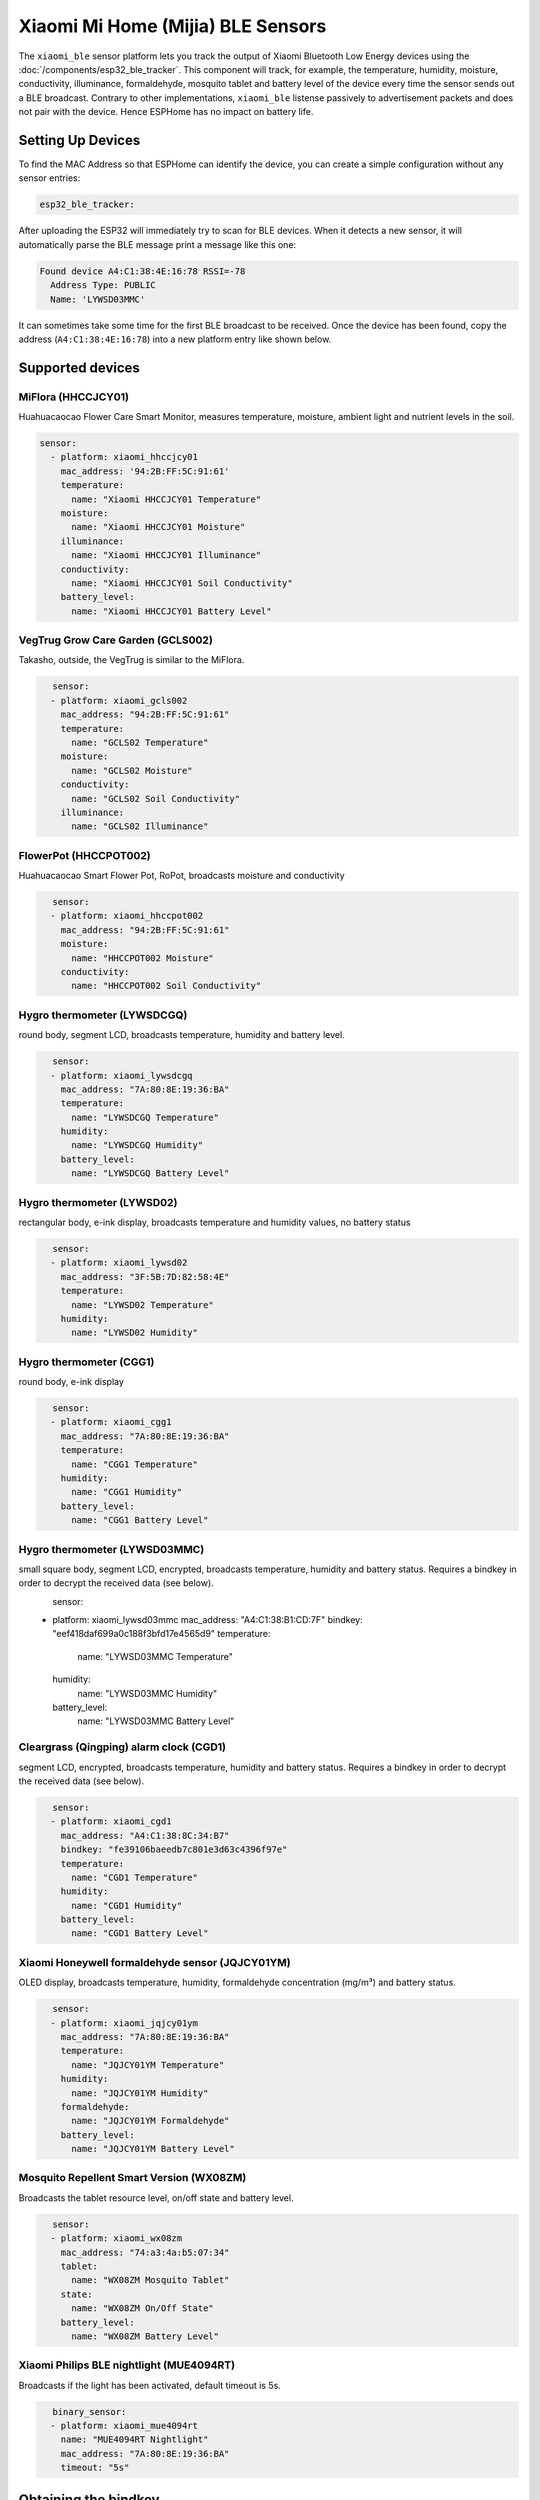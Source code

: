 Xiaomi Mi Home (Mijia) BLE Sensors
==================================

.. seo::
    :description: Instructions for setting up Xiaomi Mi Home (Mijia) bluetooth-based sensors in ESPHome.
    :image: xiaomi_mijia_logo.jpg
    :keywords: Xiaomi, Mi Home, Mijia, BLE, Bluetooth, HHCCJCY01, GCLS002, HHCCPOT002, LYWSDCGQ, LYWSD02, CGG1, LYWSD03MMC, CGD1, JQJCY01YM, MUE4094RT, WX08ZM

The ``xiaomi_ble`` sensor platform lets you track the output of Xiaomi Bluetooth Low Energy devices using the :doc:`/components/esp32_ble_tracker`. This component will track, for example, the temperature, humidity, moisture, conductivity, illuminance, formaldehyde, mosquito tablet and battery level of the device every time the sensor sends out a BLE broadcast. Contrary to other implementations, ``xiaomi_ble`` listense passively to advertisement packets and does not pair with the device. Hence ESPHome has no impact on battery life.

Setting Up Devices
------------------

To find the MAC Address so that ESPHome can identify the device, you can create a simple configuration without any sensor entries:

.. code-block:: yaml

    esp32_ble_tracker:

After uploading the ESP32 will immediately try to scan for BLE devices. When it detects a new sensor, it will automatically parse the BLE message print a message like this one:

.. code::

    Found device A4:C1:38:4E:16:78 RSSI=-78
      Address Type: PUBLIC
      Name: 'LYWSD03MMC'

It can sometimes take some time for the first BLE broadcast to be received. Once the device has been found, copy the address (``A4:C1:38:4E:16:78``) into a new platform entry like shown below.


Supported devices
-----------------

MiFlora (HHCCJCY01)
^^^^^^^^^^^^^^^^^^^
Huahuacaocao Flower Care Smart Monitor, measures temperature, moisture, ambient light and nutrient levels in the soil.

.. figure:: images/xiaomi_hhccjcy01.jpg
    :align: center
    :width: 60.0%
    Xiaomi MiFlora (HHCCJCY01)

.. code-block:: yaml

    sensor:
      - platform: xiaomi_hhccjcy01
        mac_address: '94:2B:FF:5C:91:61'
        temperature:
          name: "Xiaomi HHCCJCY01 Temperature"
        moisture:
          name: "Xiaomi HHCCJCY01 Moisture"
        illuminance:
          name: "Xiaomi HHCCJCY01 Illuminance"
        conductivity:
          name: "Xiaomi HHCCJCY01 Soil Conductivity"
        battery_level:
          name: "Xiaomi HHCCJCY01 Battery Level"


VegTrug Grow Care Garden (GCLS002)
^^^^^^^^^^^^^^^^^^^^^^^^^^^^^^^^^^
Takasho, outside, the VegTrug is similar to the MiFlora.

.. figure:: images/xiaomi_gcls002.jpg
    :align: left
    :width: 30.0%

.. code-block:: yaml

    sensor:
      - platform: xiaomi_gcls002
        mac_address: "94:2B:FF:5C:91:61"
        temperature:
          name: "GCLS02 Temperature"
        moisture:
          name: "GCLS02 Moisture"
        conductivity:
          name: "GCLS02 Soil Conductivity"
        illuminance:
          name: "GCLS02 Illuminance"


FlowerPot (HHCCPOT002)
^^^^^^^^^^^^^^^^^^^^^^
Huahuacaocao Smart Flower Pot, RoPot, broadcasts moisture and conductivity

.. figure:: images/xiaomi_hhccpot002.jpg
    :align: left
    :width: 30.0%

.. code-block:: yaml

    sensor:
      - platform: xiaomi_hhccpot002
        mac_address: "94:2B:FF:5C:91:61"
        moisture:
          name: "HHCCPOT002 Moisture"
        conductivity:
          name: "HHCCPOT002 Soil Conductivity"


Hygro thermometer (LYWSDCGQ)
^^^^^^^^^^^^^^^^^^^^^^^^^^^^
round body, segment LCD, broadcasts temperature, humidity and battery level.

.. figure:: images/xiaomi_lywsdcgq.jpg
    :align: left
    :width: 30.0%

.. code-block:: yaml

    sensor:
      - platform: xiaomi_lywsdcgq
        mac_address: "7A:80:8E:19:36:BA"
        temperature:
          name: "LYWSDCGQ Temperature"
        humidity:
          name: "LYWSDCGQ Humidity"
        battery_level:
          name: "LYWSDCGQ Battery Level"


Hygro thermometer (LYWSD02)
^^^^^^^^^^^^^^^^^^^^^^^^^^^
rectangular body, e-ink display, broadcasts temperature and humidity values, no battery status

.. figure:: images/xiaomi_lywsd02.jpg
    :align: left
    :width: 30.0%

.. code-block:: yaml

    sensor:
      - platform: xiaomi_lywsd02
        mac_address: "3F:5B:7D:82:58:4E"
        temperature:
          name: "LYWSD02 Temperature"
        humidity:
          name: "LYWSD02 Humidity"


Hygro thermometer (CGG1)
^^^^^^^^^^^^^^^^^^^^^^^^
round body, e-ink display

.. figure:: images/xiaomi_cgg1.jpg
    :align: left
    :width: 30.0%

.. code-block:: yaml

    sensor:
      - platform: xiaomi_cgg1
        mac_address: "7A:80:8E:19:36:BA"
        temperature:
          name: "CGG1 Temperature"
        humidity:
          name: "CGG1 Humidity"
        battery_level:
          name: "CGG1 Battery Level"

Hygro thermometer (LYWSD03MMC)
^^^^^^^^^^^^^^^^^^^^^^^^^^^^^^
small square body, segment LCD, encrypted, broadcasts temperature, humidity and battery status. Requires a bindkey in order to decrypt the received data (see below).

.. figure:: images/xiaomi_lywsd03mmc.jpg
    :align: left
    :width: 30.0%

.. code-block:: yaml

sensor:
      - platform: xiaomi_lywsd03mmc
        mac_address: "A4:C1:38:B1:CD:7F"
        bindkey: "eef418daf699a0c188f3bfd17e4565d9"
        temperature:
          name: "LYWSD03MMC Temperature"
        humidity:
          name: "LYWSD03MMC Humidity"
        battery_level:
          name: "LYWSD03MMC Battery Level"


Cleargrass (Qingping) alarm clock (CGD1)
^^^^^^^^^^^^^^^^^^^^^^^^^^^^^^^^^^^^^^^^
segment LCD, encrypted, broadcasts temperature, humidity and battery status. Requires a bindkey in order to decrypt the received data (see below).

.. figure:: images/xiaomi_cgd1.jpg
    :align: left
    :width: 30.0%

.. code-block:: yaml

    sensor:
      - platform: xiaomi_cgd1
        mac_address: "A4:C1:38:8C:34:B7"
        bindkey: "fe39106baeedb7c801e3d63c4396f97e"
        temperature:
          name: "CGD1 Temperature"
        humidity:
          name: "CGD1 Humidity"
        battery_level:
          name: "CGD1 Battery Level"


Xiaomi Honeywell formaldehyde sensor (JQJCY01YM)
^^^^^^^^^^^^^^^^^^^^^^^^^^^^^^^^^^^^^^^^^^^^^^^^
OLED display, broadcasts temperature, humidity, formaldehyde concentration (mg/m³) and battery status. 

.. figure:: images/xiaomi_jqjcy01ym.jpg
    :align: left
    :width: 30.0%

.. code-block:: yaml

    sensor:
      - platform: xiaomi_jqjcy01ym
        mac_address: "7A:80:8E:19:36:BA"
        temperature:
          name: "JQJCY01YM Temperature"
        humidity:
          name: "JQJCY01YM Humidity"
        formaldehyde:
          name: "JQJCY01YM Formaldehyde"
        battery_level:
          name: "JQJCY01YM Battery Level"


Mosquito Repellent Smart Version (WX08ZM)
^^^^^^^^^^^^^^^^^^^^^^^^^^^^^^^^^^^^^^^^^
Broadcasts the tablet resource level, on/off state and battery level.

.. figure:: images/xiaomi_wx08zm.jpg
    :align: left
    :width: 30.0%

.. code-block:: yaml

    sensor:
      - platform: xiaomi_wx08zm
        mac_address: "74:a3:4a:b5:07:34"
        tablet:
          name: "WX08ZM Mosquito Tablet"
        state:
          name: "WX08ZM On/Off State"
        battery_level:
          name: "WX08ZM Battery Level"


Xiaomi Philips BLE nightlight (MUE4094RT)
^^^^^^^^^^^^^^^^^^^^^^^^^^^^^^^^^^^^^^^^^
Broadcasts if the light has been activated, default timeout is 5s.

.. figure:: images/xiaomi_mue4094rt.jpg
    :align: left
    :width: 30.0%

.. code-block:: yaml

    binary_sensor:
      - platform: xiaomi_mue4094rt
        name: "MUE4094RT Nightlight"
        mac_address: "7A:80:8E:19:36:BA"
        timeout: "5s"


Obtaining the bindkey
---------------------

To set up an encrypted device such as the LYWSD03MMC or CGD1, you first need to obain the bind key. The ``xiaomi_ble`` sensor component is not able to automatically generate a bind key, so you need to use the original Mi Home app to add the sensor once. While adding the device, a new key is generated and uploaded into the Xiaomi cloud and to the device itself. Currently a chinese server needs to be selected as the rest of the world doesn't support most of these devices yet. Once generated, the key will not change again until the device is removed and re-added in the Xiaomi app.

In order to obtain the bind key, a SSL packet sniffer needs to be setup on either an Android phone or the
iPhone. A good choice for Android is the `Remote PCAP <https://play.google.com/store/apps/details?id=com.egorovandreyrm.pcapremote&hl=en>`__ app in combination with Wireshark. A tutorial on how to setup the Remote PCAP packet sniffer can be found `here <https://egorovandreyrm.com/pcap-remote-tutorial/>`__. More info including some instructions for the iPhone are `here <https://github.com/custom-components/sensor.mitemp_bt/blob/master/faq.md#my-sensors-ble-advertisements-are-encrypted-how-can-i-get-the-key>`__. Once the traffic between the Mi Home app and the Xiaomi has been recorded, the bind key will show in clear text:

.. code-block:: yaml

    packet: POST /app/device/bltbind

    "data" = "{"did":"blt.3.129q4nasgeg00","token":"20c665a7ff82a5bfb5eefc36","props":[{"type":"prop","key":"bind_key","value":"cfc7cc892f4e32f7a733086cf3443cb0"},   {"type":"prop","key":"smac","value":"A4:C1:38:8C:34:B7"}]}"

The ``bind_key`` is the 32 digits "value" item in the above output which needs to be inserted into the config file. 
    

See Also
--------

- :doc:`/components/esp32_ble_tracker`
- :doc:`/components/sensor/index`
- :apiref:`xiaomi_lywsd03mmc/xiaomi_ble.h`
- Xiaomi Home Assistant mitemp_bt custom component `<https://github.com/custom-components/sensor.mitemp_bt>`__
  by `@Magalex2x14 <https://github.com/Magalex2x14>`__
- More info on the bind key `<https://github.com/custom-components/sensor.mitemp_bt/blob/master/faq.md#my-sensors-ble-advertisements-are-encrypted-how-can-i-get-the-key>`__
- Xiaomi LYWSD03MMC passive sensor readout `<https://github.com/ahpohl/xiaomi_lywsd03mmc>`__ by `@ahpohl <https://github.com/ahpohl>`__

- :ghedit:`Edit`
